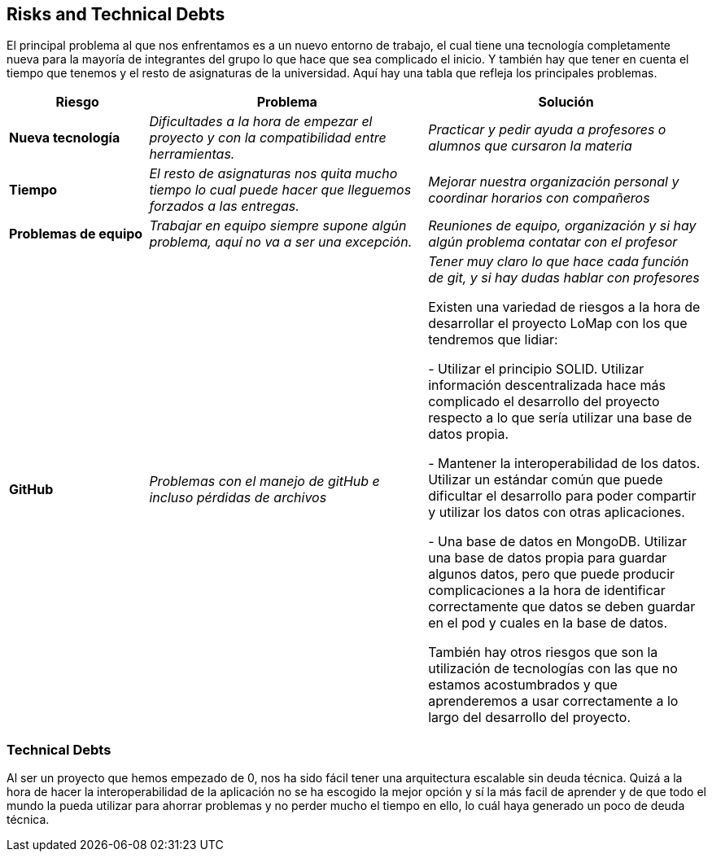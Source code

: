 [[section-technical-risks]]
== Risks and Technical Debts
El principal problema al que nos enfrentamos es a un nuevo entorno de trabajo, el cual tiene una tecnología completamente nueva para la mayoría de integrantes del grupo lo que hace que sea complicado el inicio.
Y también hay que tener en cuenta el tiempo que tenemos y el resto de asignaturas de la universidad. Aquí hay una tabla que refleja los principales problemas.
[options="header",cols="1,2,2"]
|===
|Riesgo|Problema|Solución

| *Nueva tecnología* | _Dificultades a la hora de empezar el proyecto y con la compatibilidad entre herramientas._ | _Practicar y pedir ayuda a profesores o alumnos que cursaron la materia_

| *Tiempo* | _El resto de asignaturas nos quita mucho tiempo lo cual puede hacer que lleguemos forzados a las entregas._ | _Mejorar nuestra organización personal y coordinar horarios con compañeros_

| *Problemas de equipo* | _Trabajar en equipo siempre supone algún problema, aquí no va a ser una excepción._ | _Reuniones de equipo, organización y si hay algún problema contatar con el profesor_

| *GitHub* | _Problemas con el manejo de gitHub e incluso pérdidas de archivos_ | _Tener muy claro lo que hace cada función de git, y si hay dudas hablar con profesores_

Existen una variedad de riesgos a la hora de desarrollar el proyecto LoMap con los que tendremos que lidiar:

- Utilizar el principio SOLID. Utilizar información descentralizada hace más complicado el desarrollo del proyecto respecto a lo que sería utilizar una base de datos propia.

- Mantener la interoperabilidad de los datos. Utilizar un estándar común que puede dificultar el desarrollo para poder compartir y utilizar los datos con otras aplicaciones.

- Una base de datos en MongoDB. Utilizar una base de datos propia para guardar algunos datos, pero que puede producir complicaciones a la hora de identificar correctamente que datos se deben guardar en el pod y cuales en la base de datos.

También hay otros riesgos que son la utilización de tecnologías con las que no estamos acostumbrados y que aprenderemos a usar correctamente a lo largo del desarrollo del proyecto.

|===


=== Technical Debts
Al ser un proyecto que hemos empezado de 0, nos ha sido fácil tener una arquitectura escalable sin deuda técnica.
Quizá a la hora de hacer la interoperabilidad de la aplicación no se ha escogido la mejor opción y sí la más facil de aprender y de 
que todo el mundo la pueda utilizar para ahorrar problemas y no perder mucho el tiempo en ello, lo cuál haya generado un poco de deuda técnica.


